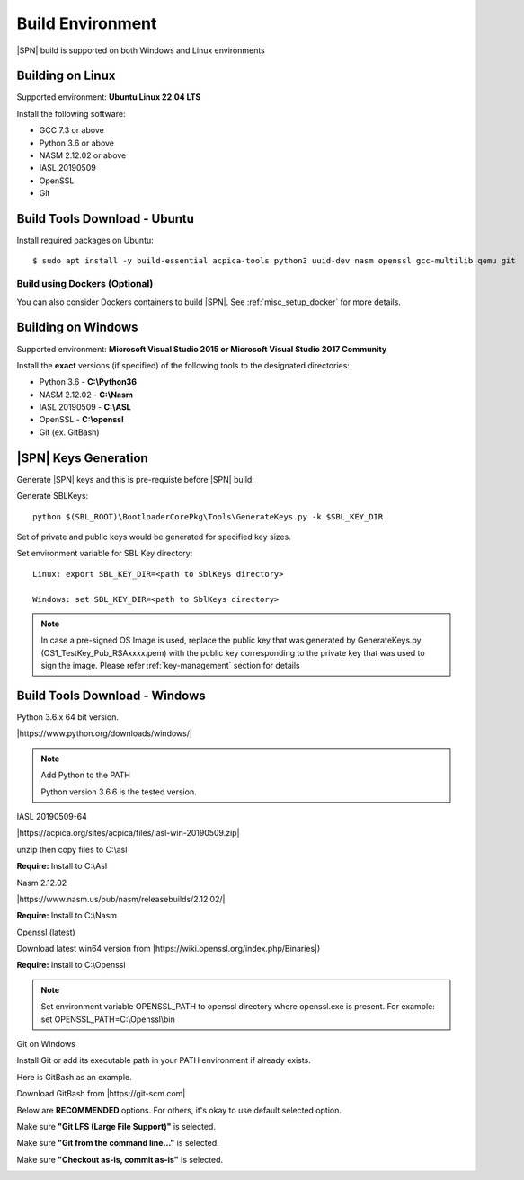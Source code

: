 .. _host-setup:

Build Environment
---------------------

|SPN| build is supported on both Windows and Linux environments


.. _running-on-linux:

Building on Linux
^^^^^^^^^^^^^^^^^^^^

Supported environment: **Ubuntu Linux 22.04 LTS**

Install the following software:

* GCC 7.3 or above
* Python 3.6 or above
* NASM 2.12.02 or above
* IASL 20190509
* OpenSSL
* Git


Build Tools Download - Ubuntu
^^^^^^^^^^^^^^^^^^^^^^^^^^^^^

Install required packages on Ubuntu::

  $ sudo apt install -y build-essential acpica-tools python3 uuid-dev nasm openssl gcc-multilib qemu git


Build using Dockers (Optional)
~~~~~~~~~~~~~~~~~~~~~~~~~~~~~~

You can also consider Dockers containers to build |SPN|. See :ref:`misc_setup_docker` for more details.



.. _running-on-windows:

Building on Windows
^^^^^^^^^^^^^^^^^^^^^

Supported environment: **Microsoft Visual Studio 2015 or Microsoft Visual Studio 2017 Community**

Install the **exact** versions (if specified) of the following tools to the designated directories:

* Python 3.6 - **C:\\Python36**
* NASM 2.12.02 - **C:\\Nasm**
* IASL 20190509 - **C:\\ASL**
* OpenSSL - **C:\\openssl**
* Git (ex. GitBash)

.. _sbl-keys:

|SPN| Keys Generation
^^^^^^^^^^^^^^^^^^^^^^^^^^^^^

Generate |SPN| keys and this is pre-requiste before |SPN| build:

Generate SBLKeys::

  python $(SBL_ROOT)\BootloaderCorePkg\Tools\GenerateKeys.py -k $SBL_KEY_DIR


Set of private and public keys would be generated for specified key sizes.

Set environment variable for SBL Key directory::

   Linux: export SBL_KEY_DIR=<path to SblKeys directory>

   Windows: set SBL_KEY_DIR=<path to SblKeys directory>

.. note:: In case a pre-signed OS Image is used, replace the public key that was generated by GenerateKeys.py  (OS1_TestKey_Pub_RSAxxxx.pem) with the public key corresponding to the private key that was used to sign the image. Please refer :ref:`key-management` section for details


Build Tools Download - Windows
^^^^^^^^^^^^^^^^^^^^^^^^^^^^^^

Python 3.6.x 64 bit version.

|https://www.python.org/downloads/windows/|

.. |https://www.python.org/downloads/windows/| raw:: html

   <a href="https://www.python.org/downloads/windows/" target="_blank">https://www.python.org/downloads/windows/</a>

.. note::
  Add Python to the PATH

  Python version 3.6.6 is the tested version.



IASL 20190509-64

|https://acpica.org/sites/acpica/files/iasl-win-20190509.zip|

.. |https://acpica.org/sites/acpica/files/iasl-win-20190509.zip| raw:: html

   <a href="https://acpica.org/sites/acpica/files/iasl-win-20190509.zip" target="_blank">https://acpica.org/sites/acpica/files/iasl-win-20190509.zip</a>

unzip then copy files to C:\\asl

**Require:** Install to C:\\Asl


Nasm 2.12.02

|https://www.nasm.us/pub/nasm/releasebuilds/2.12.02/|

.. |https://www.nasm.us/pub/nasm/releasebuilds/2.12.02/| raw:: html

   <a href="https://www.nasm.us/pub/nasm/releasebuilds/2.12.02/" target="_blank">https://www.nasm.us/pub/nasm/releasebuilds/2.12.02/</a>

**Require:** Install to C:\\Nasm


Openssl (latest)

Download latest win64 version from |https://wiki.openssl.org/index.php/Binaries|)

.. |https://wiki.openssl.org/index.php/Binaries| raw:: html

   <a href="https://wiki.openssl.org/index.php/Binaries" target="_blank">https://wiki.openssl.org/index.php/Binaries</a>


**Require:** Install to C:\\Openssl

.. note::
  Set environment variable OPENSSL_PATH to openssl directory where openssl.exe is present.
  For example: set OPENSSL_PATH=C:\\Openssl\\bin


Git on Windows

Install Git or add its executable path in your PATH environment if already exists.

Here is GitBash as an example.

Download GitBash from |https://git-scm.com|

.. |https://git-scm.com| raw:: html

   <a href="https://git-scm.com" target="_blank">https://git-scm.com</a>

Below are **RECOMMENDED** options. For others, it's okay to use default selected option.

Make sure **"Git LFS (Large File Support)"** is selected.

.. image:: /images/gitbash_components.png
   :alt: Make sure "Git LFS (Large File Support)" is selected

Make sure **"Git from the command line..."** is selected.

.. image:: /images/gitbash_path_env.png
   :alt: Make sure "Git from the command line..." is selected

Make sure **"Checkout as-is, commit as-is"** is selected.

.. image:: /images/gitbash_line_ending.png
   :alt: Make sure "Checkout as-is, commit as-is" is selected
